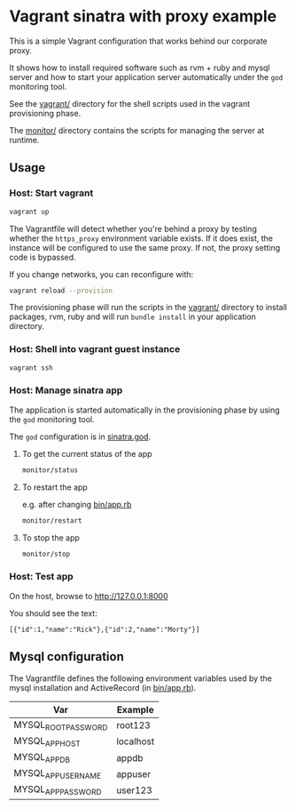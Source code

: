 * Vagrant sinatra with proxy example

This is a simple Vagrant configuration that works behind our corporate
proxy.

It shows how to install required software such as rvm + ruby and mysql
server and how to start your application server automatically under
the =god= monitoring tool.

See the [[file:./vagrant/][vagrant/]] directory for the shell scripts used in the vagrant
provisioning phase.

The [[./monitor/][monitor/]] directory contains the scripts for managing the server at
runtime.

** Usage

*** Host: Start vagrant

#+begin_src sh
vagrant up
#+end_src

The Vagrantfile will detect whether you're behind a proxy by testing
whether the =https_proxy= environment variable exists. If it does exist,
the instance will be configured to use the same proxy. If not, the
proxy setting code is bypassed.

If you change networks, you can reconfigure with:

#+begin_src sh
vagrant reload --provision
#+end_src

The provisioning phase will run the scripts in the [[file:./vagrant/][vagrant/]] directory
to install packages, rvm, ruby and will run =bundle install= in your
application directory.

*** Host: Shell into vagrant guest instance

#+begin_src sh
vagrant ssh
#+end_src

*** Host: Manage sinatra app

The application is started automatically in the provisioning phase by
using the =god= monitoring tool.

The =god= configuration is in [[file:sinatra.god][sinatra.god]].

**** To get the current status of the app

#+begin_src sh
monitor/status
#+end_src

**** To restart the app

e.g. after changing [[file:bin/app.rb][bin/app.rb]]

#+begin_src sh
monitor/restart
#+end_src

**** To stop the app

#+begin_src sh
monitor/stop
#+end_src

*** Host: Test app

On the host, browse to http://127.0.0.1:8000

You should see the text:

: [{"id":1,"name":"Rick"},{"id":2,"name":"Morty"}]

** Mysql configuration

The Vagrantfile defines the following environment variables used by
the mysql installation and ActiveRecord (in [[file:bin/app.rb][bin/app.rb]]).

| Var                 | Example   |
|---------------------+-----------|
| MYSQL_ROOT_PASSWORD | root123   |
| MYSQL_APP_HOST      | localhost |
| MYSQL_APP_DB        | appdb     |
| MYSQL_APP_USERNAME  | appuser   |
| MYSQL_APP_PASSWORD  | user123   |

